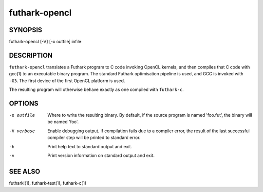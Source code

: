 .. role:: ref(emphasis)

.. _futhark-opencl(1):

==============
futhark-opencl
==============

SYNOPSIS
========

futhark-opencl [-V] [-o outfile] infile

DESCRIPTION
===========

``futhark-opencl`` translates a Futhark program to C code invoking
OpenCL kernels, and then compiles that C code with gcc(1) to an
executable binary program.  The standard Futhark optimisation pipeline
is used, and GCC is invoked with ``-O3``.  The first device of the
first OpenCL platform is used.

The resulting program will otherwise behave exactly as one compiled
with ``futhark-c``.

OPTIONS
=======

-o outfile
  Where to write the resulting binary.  By default, if the source
  program is named 'foo.fut', the binary will be named 'foo'.

-V verbose
  Enable debugging output.  If compilation fails due to a compiler
  error, the result of the last successful compiler step will be
  printed to standard error.

-h
  Print help text to standard output and exit.

-v
  Print version information on standard output and exit.

SEE ALSO
========

futharki(1), futhark-test(1), futhark-c(1)
